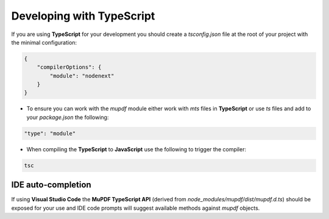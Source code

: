 
.. _Node_How_To_Guide_TypeScript:

Developing with TypeScript
======================================

If you are using **TypeScript** for your development you should create a `tsconfig.json` file at the root of your project with the minimal configuration:

.. code-block:: json

    {
        "compilerOptions": {
            "module": "nodenext"
        }
    }

- To ensure you can work with the `mupdf` module either work with `mts` files in **TypeScript** or use `ts` files and add to your `package.json` the following:

.. code-block:: json

    "type": "module"

- When compiling the **TypeScript** to **JavaScript** use the following to trigger the compiler:

.. code-block:: shell

    tsc


IDE auto-completion
------------------------

If using **Visual Studio Code** the **MuPDF TypeScript API** (derived from `node_modules/mupdf/dist/mupdf.d.ts`) should be exposed for your use and IDE code prompts will suggest available methods against `mupdf` objects.








